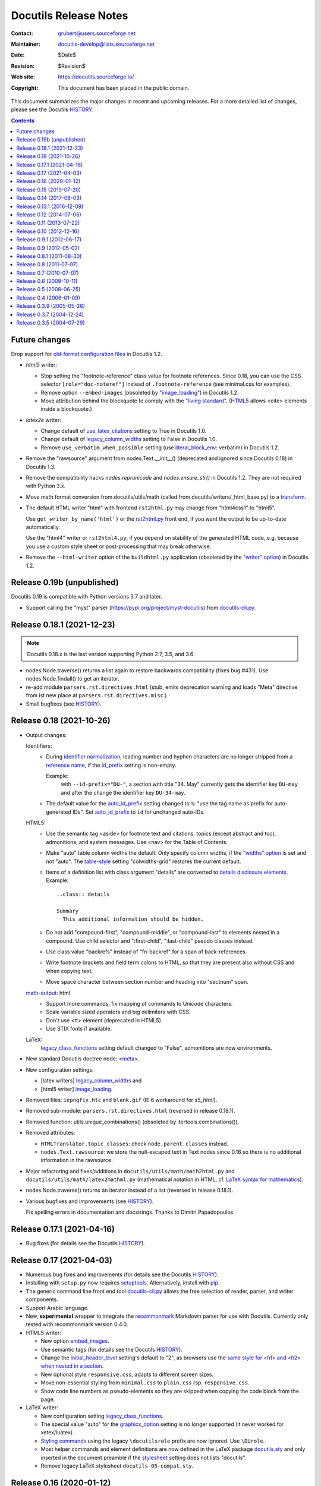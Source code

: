 .. -*- coding: utf-8 -*-

========================
 Docutils Release Notes
========================

:Contact: grubert@users.sourceforge.net
:Maintainer: docutils-develop@lists.sourceforge.net
:Date: $Date$
:Revision: $Revision$
:Web site: https://docutils.sourceforge.io/
:Copyright: This document has been placed in the public domain.


This document summarizes the major changes in recent and upcoming releases.
For a more detailed list of changes, please see the Docutils `HISTORY`_.

.. contents::

Future changes
==============

Drop support for `old-format configuration files`_ in Docutils 1.2.

* `html5` writer:

  - Stop setting the "footnote-reference" class value for footnote
    references. Since 0.18, you can use the CSS selector
    ``[role="doc-noteref"]`` instead of ``.footnote-reference``
    (see minimal.css for examples).

  - Remove option ``--embed-images`` (obsoleted by "image_loading_")
    in Docutils 1.2.

    .. _image_loading: docs/user/config.html#image-loading

  - Move attribution behind the blockquote to comply with the `"living
    standard"`__. (HTML5__ allows <cite> elements inside a blockquote.)

    __ https://html.spec.whatwg.org/#the-blockquote-element
    __ https://www.w3.org/TR/2014/REC-html5-20141028/grouping-content.html
       #the-blockquote-element

* `latex2e` writer:

  - Change default of use_latex_citations_ setting to True
    in Docutils 1.0.

  - Change default of legacy_column_widths_ setting to False
    in Docutils 1.0.

  - Remove ``use_verbatim_when_possible`` setting
    (use literal_block_env_: verbatim) in Docutils 1.2.

* Remove the "rawsource" argument from nodes.Text.__init__()
  (deprecated and ignored since Docutils 0.18) in Docutils 1.3.
  
* Remove the compatibility hacks `nodes.reprunicode` and `nodes.ensure_str()`
  in Docutils 1.2. They are not required with Python 3.x.

* Move math format conversion from docutils/utils/math (called from
  docutils/writers/_html_base.py) to a transform__.

  __ docs/ref/transforms.html

* The default HTML writer "html" with frontend ``rst2html.py`` may change
  from "html4css1" to "html5".

  Use ``get_writer_by_name('html')`` or the rst2html.py_ front end, if you
  want the output to be up-to-date automatically.

  Use the "html4" writer or ``rst2html4.py``, if you depend on
  stability of the generated HTML code, e.g. because you use a custom
  style sheet or post-processing that may break otherwise.

* Remove the ``--html-writer`` option of the ``buildhtml.py`` application
  (obsoleted by the `"writer" option`_) in Docutils 1.2.

.. _old-format configuration files:
   docs/user/config.html#old-format-configuration-files
.. _rst2html.py: docs/user/tools.html#rst2html-py
.. _reference name: docs/ref/rst/restructuredtext.html#reference-names
.. _literal_block_env: docs/user/config.html#literal-block-env
.. _use_latex_citations: docs/user/config.html#use-latex-citations

Release 0.19b (unpublished)
===========================

Docutils 0.19 is compatible with Python versions 3.7 and later.

* Support calling the "myst" parser (https://pypi.org/project/myst-docutils)
  from docutils-cli.py_.


Release 0.18.1 (2021-12-23)
===========================

.. Note::

   Docutils 0.18.x is the last version supporting Python 2.7, 3.5, and 3.6.

* nodes.Node.traverse() returns a list again to restore backwards
  compatibility (fixes bug #431).
  Use nodes.Node.findall() to get an iterator.

* re-add module ``parsers.rst.directives.html``
  (stub, emits deprecation warning and loads
  "Meta" directive from ist new place at ``parsers.rst.directives.misc``.)

* Small bugfixes (see HISTORY_).


Release 0.18 (2021-10-26)
=========================

* Output changes:

  Identifiers:
    - During `identifier normalization`_, leading number and hyphen
      characters are no longer stripped from a `reference name`_, if the
      id_prefix_ setting is non-empty.

      Example:
        with ``--id-prefix="DU-"``, a section with title "34. May"
        currently gets the identifier key ``DU-may`` and after the
        change the identifier key ``DU-34-may``.

    - The default value for the auto_id_prefix_ setting changed to ``%``:
      "use the tag name as prefix for auto-generated IDs".
      Set auto_id_prefix_ to ``id`` for unchanged auto-IDs.

  HTML5:
    - Use the semantic tag <aside> for footnote text and citations, topics
      (except abstract and toc), admonitions, and system messages.
      Use <nav> for the Table of Contents.

    - Make "auto" table column widths the default: Only specify column
      widths, if the `"widths" option`_ is set and not "auto".
      The table-style__ setting "colwidths-grid" restores the current default.

      .. _"widths" option: __ docs/ref/rst/directives.html#table
      __ docs/user/config.html#table-style

    - Items of a definition list with class argument "details" are
      converted to `details disclosure elements`_. Example::

        ..class:: details

        Summary
          This additional information should be hidden.

    - Do not add "compound-first", "compound-middle", or "compound-last" to
      elements nested in a compound. Use child selector and ":first-child",
      ":last-child" pseudo classes instead.

    - Use class value "backrefs" instead of "fn-backref" for a span of
      back-references.

    - Write footnote brackets and field term colons to HTML, so that they
      are present also without CSS and when copying text.

    - Move space character between section number and heading into
      "sectnum" span.

  `math-output`_: html
    - Support more commands, fix mapping of commands to Unicode characters.
    - Scale variable sized operators and big delimiters with CSS.
    - Don't use <tt> element (deprecated in HTML5).
    - Use STIX fonts if available.

  LaTeX:
     `legacy_class_functions`_ setting default changed to "False",
     admonitions are now environments.

* New standard Docutils doctree node: <meta__>.

* New configuration settings:

  - [latex writers] legacy_column_widths_ and
  - [html5 writer] image_loading_.

* Removed files:
  ``iepngfix.htc`` and ``blank.gif`` (IE 6 workaround for `s5_html`).

* Removed sub-module:
  ``parsers.rst.directives.html``
  (reversed in release 0.18.1).

* Removed function: utils.unique_combinations()
  (obsoleted by itertools.combinations()).

* Removed attributes:

  - ``HTMLTranslator.topic_classes``: check ``node.parent.classes`` instead.
  - ``nodes.Text.rawsource``: we store the null-escaped text in Text
    nodes since 0.16 so there is no additional information in the
    rawsource.

* Major refactoring and fixes/additions in
  ``docutils/utils/math/math2html.py`` and
  ``docutils/utils/math/latex2mathml.py``
  (mathematical notation in HTML, cf. `LaTeX syntax for mathematics`_).

* nodes.Node.traverse() returns an iterator instead of a list
  (reversed in release 0.18.1).

* Various bugfixes and improvements (see HISTORY_).

  Fix spelling errors in documentation and docstrings.
  Thanks to Dimitri Papadopoulos.

__ docs/ref/doctree.html#meta
.. _identifier normalization:
   docs/ref/rst/directives.html#identifier-normalization
.. _id_prefix: docs/user/config.html#id-prefix
.. _auto_id_prefix: docs/user/config.html#auto-id-prefix
.. _details disclosure elements:
    https://www.w3.org/TR/html52/interactive-elements.html#the-details-element
.. _LaTeX syntax for mathematics: docs/ref/rst/mathematics.html
.. _legacy_column_widths: docs/user/config.html#legacy-column-widths


Release 0.17.1 (2021-04-16)
===========================

* Bug fixes (for details see the Docutils `HISTORY`_).

Release 0.17 (2021-04-03)
=========================

* Numerous bug fixes and improvements
  (for details see the Docutils `HISTORY`_).

* Installing with ``setup.py`` now requires setuptools_.
  Alternatively, install with pip_.

* The generic command line front end tool docutils-cli.py_ allows
  the free selection of reader, parser, and writer components.

* Support Arabic language.

* New, **experimental** wrapper to integrate the `recommonmark`__
  Markdown parser for use with Docutils.
  Currently only tested with recommonmark version 0.4.0.

  __ https://pypi.org/project/recommonmark/

* HTML5 writer:

  - New option embed_images_.

  - Use semantic tags (for details see the Docutils `HISTORY`_).

  - Change the `initial_header_level`_ setting's default to "2", as browsers
    use the `same style for <h1> and <h2> when nested in a section`__.

  - New optional style ``responsive.css``, adapts to different screen
    sizes.

  - Move non-essential styling from ``minimal.css`` to ``plain.css``
    rsp. ``responsive.css``.

  - Show code line numbers as pseudo-elements so they are skipped when
    copying the code block from the page.

  .. _initial_header_level: docs/user/config.html#initial-header-level
  __ https://stackoverflow.com/questions/39547412/same-font-size-for-h1-and-h2-in-article
  .. _embed_images: docs/user/config.html#embed-images

* LaTeX writer:

  - New configuration setting `legacy_class_functions`_.

  - The special value "auto" for the `graphicx_option`_ setting
    is no longer supported (it never worked for xetex/luatex).

  - `Styling commands`__ using the legacy ``\docutilsrole`` prefix are
    now ignored. Use ``\DUrole``.

    __ docs/user/latex.html#classes

  - Most helper commands and element definitions are now defined in the
    LaTeX package `docutils.sty`_ and only inserted in the document
    preamble if the stylesheet__ setting does not lists "docutils".

    __ docs/user/config.html#stylesheet-latex-writers

  - Remove legacy LaTeX stylesheet ``docutils-05-compat.sty``.

.. _setuptools: https://pypi.org/project/setuptools/
.. _pip: https://pypi.org/project/pip/
.. _docutils-cli.py: docs/user/tools.html#docutils-cli-py
.. _legacy_class_functions: docs/user/config.html#legacy-class-functions
.. _graphicx_option: docs/user/config.html#graphicx-option
.. _docutils.sty: https://ctan.org/pkg/docutils


Release 0.16 (2020-01-12)
=========================

.. Note::

   Docutils 0.15.x is the last version supporting Python 2.6, 3.3 and 3.4.

   Docutils 0.16.x supports Python 2.7 and Python >= 3.5 natively,
   without the use of the ``2to3`` tool.

* reStructuredText:

  - Keep `backslash escapes`__ in the document tree. This allows, e.g.,
    escaping of author-separators in `bibliographic fields`__.

  __ http://docutils.sourceforge.net/docs/ref/rst/restructuredtext.html#escaping-mechanism
  __ docs/ref/rst/restructuredtext.html#bibliographic-fields

* LaTeX writer:

  - Informal titles of type "rubric" default to bold-italic and left aligned.
  - Deprecate ``\docutilsrole`` prefix for styling commands:
    use ``\DUrole`` instead.
  - Fix topic subtitle.
  - Add "latex writers" to the `config_section_dependencies`.
  - Ignore classes for `rubric` elements
    (class wrapper interferes with LaTeX formatting).

* tools/buildhtml.py

  - New option ``--html-writer`` allows to select "html" (default),
    "html4" or "html5" (deprecated in favour of the `"writer" option`_
    in release 0.18).

  .. _"writer" option:
     docs/user/config.html#writer-buildhtml-application

* docutils/io.py

  - Remove the `handle_io_errors` argument from io.FileInput/Output.

* docutils/nodes.py

  - If `auto_id_prefix`_ ends with "%", this is replaced with the tag name.

  .. _auto_id_prefix: docs/user/config.html#auto-id-prefix

* Various bugfixes and improvements (see HISTORY_).


Release 0.15 (2019-07-20)
=========================

.. Note::

   Docutils 0.14.x is the last version supporting Python 2.4, 2.5,
   3.1, and 3.2.

   Docutils 0.15.x is compatible with Python versions 2.6, 2.7 and 3.3 to 3.5
   (cf. `Python 3 compatibility`_).

* reStructuredText:

  - Allow embedded colons in field list field names (before, tokens like
    ``:this:example:`` were considered ordinary text).

  - Fixed a bug with the "trim" options of the "unicode" directive.

* languages: Added Korean localisation (ko).


Release 0.14 (2017-08-03)
=========================

* docutils/docs/ref/docutils.dtd:

  - Enable validation of Docutils XML documents against the DTD:

* docutils/parsers/rst/:

  - Added functionality: escaped whitespace in URI contexts.
  - Consistent handling of all whitespace characters in inline markup
    recognition. (May break documents that relied on some whitespace
    characters (NBSP, ...) *not* to be recognized as whitespace.)

* docutils/utils/smartquotes.py:

  - Update quote definitions for et, fi, fr, ro, sv, tr, uk.
  - Add quote definitions for hr, hsb, hu, lv, sh, sl, sr.
  - Differentiate apostrophe from closing single quote (if possible).
  - Add command line interface for stand-alone use (requires 2.7).

* docutils/writers/_html_base:

  - Provide default title in metadata.
  - The MathJax CDN shut down on April 30, 2017. For security reasons, we
    don't use a third party public installation as default but warn
    if `math-output` is set to MathJax without specifying a URL.
    See math-output_ for details.

* docutils/writers/html4css1:

  - Respect automatic table column sizing.

* docutils/writers/latex2e/__init__.py

  - Handle class arguments for block-level elements by wrapping them
    in a "DUclass" environment. This replaces the special handling for
    "epigraph" and "topic" elements.

* docutils/writers/odf_odt:

  - Language option sets ODF document's default language
  - Image width, scale, ... set image size in generated ODF.

* tools/

  - New front-end ``rst2html4.py``.


Release 0.13.1 (2016-12-09)
===========================

* docutils/writers/html5_polyglot

  - New HTML writer generating `HTML 5`_.

  .. _HTML 5: http://www.w3.org/TR/html5/

* tools/

  - New front-end ``rst2html5.py``.

* languages: persian/farsi (fa) and latvian (la) mappings.

* change default base url for :rfc: to http://tools.ietf.org/html/

* tables accept widths, a list and align

* latex2e: Fix admonition width, remove deprecated options,
  better tablewidth auto, ...

* rst.el: The problem with ``electric-indent-mode`` has been fixed.


Release 0.12 (2014-07-06)
=========================

Small changes only, release current state


Release 0.11 (2013-07-22)
=========================

* General

  - Apply [ 2714873 ] Fix for the overwriting of document attributes.
  - Support embedded aliases within hyperlink references.
  - Fix [ 228 ] try local import of docutils components (reader, writer, parser,
    language module) before global search.

* docutils/parsers/rst/directives/tables.py

  - Fix [ 210 ] Python 3.3 checks CVS syntax only if "strict" is True.

* docutils/writers/html4css1/__init__.py
  - Fix [ 3600051 ] for tables in a list, table cells are not compacted.
  - New setting `stylesheet_dirs` (see above).

    Now, it is easy to add a custom stylesheet to Docutils' default
    stylesheet with, e.g., ``--stylesheet_path='html4css1.css, mystyle.css'``

    Changed behaviour of the default settings:
      if there is a file ``html4css1.css`` in the working directory of the
      process at launch, it is used instead of the one provided by Docutils
      in the writer source directory.

  - New default for math-output_: ``HTML math.css``.
  - Avoid repeated class declarations in html4css1 writer
    (modified version of patch [ 104 ]).

  .. _math-output: docs/user/config.html#math-output

* docutils/writers/latex2e/__init__.py

  - Drop the simple algorithm replacing straight double quotes with
    English typographic ones.
    Activate the SmartQuotes_ transform if you want this feature.
  - New setting `stylesheet_dirs`: Comma-separated list of directories
    where stylesheets are found. Used by `stylesheet_path` when expanding
    relative path arguments.

  .. _SmartQuotes: docs/user/config.html#smart-quotes

* docutils/writers/manpage.py

  - Fix [3607063] handle lines starting with a period.
  - Fix option separating comma was bold (thanks to Bill Morris).

Release 0.10 (2012-12-16)
=========================

.. Note::

   Docutils 0.9.x is the last version supporting Python 2.3.

   Docutils 0.10 is compatible with Python versions from 2.4 to 3.2
   (cf. `Python 3 compatibility`_).

* General:

  - SmartQuotes transform for typographic quotes and dashes.

  - ``docutils/math``, ``docutils/error_reporting.py``, and
    ``docutils/urischemes.py`` moved to the utils package.
    Code importing these modules needs to adapt, e.g.::

      try:
          import docutils.math as math
      except ImportError:
          import docutils.utils.math as math

  - enhanced math and error handling.

* docutils/io.py

  - FileInput/FileOutput: no system-exit on IOError.
    The `handle_io_errors` argument is ignored.

* docutils/writers/html4css1/__init__.py

  - Use ``<code>`` tag for inline "code",
    do not drop nested inline nodes (syntax highlight tokens).
  - Customizable MathJax URL (based on patch by Dmitry Shachnev).
  - No line break after opening inline math tag.

* docutils/writers/latex2e/__init__.py, docutils/writers/xetex/__init__.py

  - Fix section numbering by LaTeX.

* docutils/writers/s5_html/__init__.py

  - Fix [ 3556388 ] Mathjax does not work with rst2s5.


Release 0.9.1 (2012-06-17)
==========================

* General:

  Several fixes for Python 3 usage.

* docutils/setup.py

  - Fix [ 3527842 ]. Under Python 3, converted tests and tools were
    installed in the PYTHONPATH. Converted tests are now
    stored in ``docutils/test3/``, tools no longer need conversion.

    If you installed one of Docutils versions 0.7 ... 0.9 with
    ``setup.py install`` under Python 3, remove the spurious
    ``test/`` and ``tools/`` directories in the site library root.


Release 0.9 (2012-05-02)
=========================

* General:

  - reStructuredText "code" role and directive with syntax highlighting
    by Pygments_.
  - "code" option of the "include" directive.

  .. _Pygments: http://pygments.org/

  - Fix [ 3402314 ] allow non-ASCII whitespace, punctuation
    characters and "international" quotes around inline markup.

  - Fix handling of missing stylesheets.

* setup.py

  - Fix [ 2971827 ] and [ 3442827 ]
    extras/roman.py moved to docutils/utils/roman.py

* docutils/utils.py -> docutils/utils/__init__.py

  - docutils.utils is now a package (providing a place for sub-modules)

* docutils/writers/html4css1/__init__.py

  - change default for `math-output` setting to MathJax

* docutils/writers/latex2e/__init__.py

  - Support the `abbreviation` and `acronym` standard roles.
  - Record only files required to generate the LaTeX source as dependencies.
  - Use ``\setcounter{secnumdepth}{0}`` instead of ``*``-versions
    when suppressing LaTeX section numbering.


Release 0.8.1 (2011-08-30)
==========================

* General:

  - Fix [ 3364658 ] (Change last file with Apache license to BSD-2-Clause)
    and [ 3395920 ] (correct copyright info for rst.el).

* docutils/writers/latex2e/__init__.py

  - Clean up Babel language setting. Restores Sphinx compatibility.


Release 0.8 (2011-07-07)
========================

* COPYING:

  - Some additions to the Docutils core are released under the 2-Clause BSD
    license.

* General:

  - Handle language codes according to `BCP 47`_.
  - If the specified language is not supported by Docutils,
    warn and fall back to English.
  - Math support: reStructuredText "math" role and directive,
    ``math`` and ``math_block`` doctree elements.
  - Orphaned "python" reader and "newlatex2e" writer moved to the sandbox.

  .. _BCP 47: http://www.rfc-editor.org/rfc/bcp/bcp47.txt

* reStructuredText:

  - most directives now support a "name" option that attaches a
    reference name. So you can write ::

      .. figure:: image.png
         :name: figure name

    as a short form of ::

      .. _figure name:

      .. figure:: image.png

Internationalization:

* Added lithuanian mappings.

Components:

* HTML writer:

  - New setting "math-output" with support for HTML, MathML, and LaTeX.

* LaTeX2e writer:

  - Convert image URI to a local file path.
  - Apply [ 3148141 ] fix multicolumn support when a colspanning cell
    has more than one paragraph (Wolfgang Scherer).

* XeTeX writer:

  - New writer generating LaTeX code for compiling with ``xelatex``.

    XeTeX uses unicode and modern font technologies.

* and fixes and enhancements here and there.


Release 0.7 (2010-07-07)
========================

Components:

* HTML writer:

  - Support SVG and SWF images (thanks to Stefan Rank).
  - Generate valid XHTML for centered images with targets.
    Use CSS classes instead of "align" tags for image alignment.

* LaTeX2e writer:

  - Use the ``\url`` command for URLs (breaks long URLs instead of writing
    into the margin).
  - Preserve runs of spaces in 'inline literals'.
  - Deprecate ``figure_footnotes`` setting.
  - Rename ``use_latex_footnotes`` setting to `docutils_footnotes`__.
  - New ``latex_preamble`` setting.
  - Use PDF standard fonts (Times/Helvetica/Courier) as default.
  - `hyperref` package called with ``unicode`` option (see the
    `hyperref config tips`__ for how to override).
  - Drop the special `output_encoding`__ default ("latin-1").
    The Docutils wide default (usually "UTF-8") is used instead.

__ docs/user/config.html#docutils-footnotes
__ docs/user/latex.html#hyperlinks
__ docs/user/latex.html#output-encoding

* manpage writer:

  - Titles level 1, that is ``.SH``, always uppercase.
  - Apply patch from mg: literal text should be bold in man-pages.

General:

* io.FileInput opens files as text files with universal newline support
  (mode "rU", configurable with the new optional argument "mode").

* setup.py:

  - Python 3 support: copy test/ and tools/ to the build-dir
    and convert Python sources with 2to3.


Release 0.6 (2009-10-11)
========================

.. Note::

   Docutils 0.5 is the last version supporting Python 2.2.

   Docutils 0.6 is compatible with Python versions from 2.3 up to 2.6
   and convertible to 3.1 code.

.. note::

   The "newlatex" writer is orphaned.

   The recommended way to generate PDF output is to use either the
   LaTeX2e writer or one of the alternatives listed at
   http://docutils.sourceforge.net/docs/user/links.html#pdf.

* reStructuredText:

  - Allow length units for all length specifications.
  - Allow percent sign in "scale" argument of "figure" and "image" directives.
  - Bugfix: The "figalign" argument of a figure now works as intended
    (aligning the figure not its contents).
  - Align images with class "align-[right|center|left]"
    (allows setting the alignment of an image in a figure).
  - Hard tabs in literal inclusions are replaced by spaces. This is
    configurable via the new "tab-width" option of the "include" directive
    (a negative tab-width prevents tab expansion).

* HTML writer:

  - ``--stylesheet`` and ``--stylesheet-path`` options now support a comma
    separated list of stylesheets.

* LaTeX2e writer:

  - New defaults:
    - font-encoding: "T1" (formerly implicitly set by 'ae').
    - use-latex-toc: true (ToC with page numbers).
    - use-latex-footnotes: true (no mixup with figures).
    - Float placement defaults to "here definitely" (configurable).
    - Align of image in a figure defaults to 'center'.
    - Use class defaults for page margins ('typearea' now optional).
  - Support LaTeX packages as ``--stylesheet`` arguments.
  - Use ``bp`` for lengths without unit or unit ``pt``,
    do not convert ``px`` to ``pt``.
  - Do not use 'ae' and 'aeguill' packages if font-encoding is set to ''.
  - Set sub- and superscript role argument as text not math.
  - Support custom roles based on standard roles.
  - Load packages and define macros only if required in the document.
  - All Docutils specific LaTeX macros are prefixed with ``DU``.
  - Better conformance to Docutils specifications with "use_latex_toc".
  - If 'sectnum_xform' is False, the 'sectnum' directive triggers
    section numbering by LaTeX.
  - Use default font in admonitions and sidebar.
  - Typeset generic topic as "quote with title".
  - Use template (file and configuration option).
  - Render doctest blocks as literal blocks (indented).

* ODT writer:

  - moved from sandbox to Doctutils core.

* manpage writer:

  - moved from sandbox to Doctutils core.


Release 0.5 (2008-06-25)
========================

Components:

* HTML writer.

  - Dropped all ``name`` attributes of ``a`` elements (``id`` is
    universally supported now).

* LaTeX2e writer:

  - Better bibTeX citation support.
  - Add ``--literal-block-env``

* PEP writer:

  - Changed to support new python.org website structure and
    pep2pyramid.py.

reStructuredText:

* Changed the directive API to a new object-oriented system.
  (Compatibility for the old, functional-style directive interface is
  retained.)  See the updated `Creating reStructuredText Directives`__
  how-to.

  __ docs/howto/rst-directives.html

* Allow ``+`` and ``:`` in reference names requested for citations.

Documentation:

* Added `Deploying Docutils Securely`__

  __ docs/howto/security.rst

Internationalization:

* Added hebrew mappings.

General:

* Configuration files are now assumed and required to be
  UTF-8-encoded.

* Added docutils/writers/html4css1/template.txt.

* Enhance emacs support.


Release 0.4 (2006-01-09)
========================

.. Note::

   Docutils 0.4.x is the last version that will support Python 2.1.
   Docutils 0.5 will *not* be compatible with Python 2.1; Python 2.2
   or later will be required.

   Docutils 0.4.x is the last version that will make compromises in
   its HTML output for Netscape Navigator 4.  Docutils 0.5 will
   require more up-to-date browsers (the exact definition is to be
   determined).

Components:

* Added an `S5/HTML writer`__ and the rst2s5.py__ front end:
  multi-platform, multi-browser HTML slide shows.

  __ docs/user/slide-shows.html
  __ docs/user/tools.html#rst2s5-py

* The newlatex2e writer is nearing completion.

* Added a DocTree reader, ``publish_doctree`` and
  ``publish_from_doctree`` convenience functions, for document tree
  extraction and reprocessing.

reStructuredText:

* Added directives: "container__" (generic block-level container),
  "default-role__" (role used for \`backtick\` syntax), "title__"
  (document title metadata), and "date__" (generate the current local
  date, for substitution definitions).

  __ docs/ref/rst/directives.html#container
  __ docs/ref/rst/directives.html#default-role
  __ docs/ref/rst/directives.html#title
  __ docs/ref/rst/directives.html#date

* Length units are now supported for image__ sizes.

  __ docs/ref/rst/directives.html#image

* Added `standard definition files`__ for special characters etc.

  __ docs/ref/rst/definitions.html

Internationalization:

* Added Japanese and Simplified Chinese language mappings, and support
  for double-width CJK-characters in tables and section titles.

Documentation:

* Added a `guide for distributors`__ (package maintainers) and a
  `guide for developers`__.

  __ docs/dev/distributing.html
  __ docs/dev/hacking.html

General:

* Added significant `Emacs support for reST`__.

  __ docs/user/emacs.html

* Added a `--strip-comments`__ option.

  __ docs/user/config.html#strip-comments

* `--embed-stylesheet`__ is now the default for the HTML writer
  (rather than --link-stylesheet).

  __ docs/user/config.html#embed-stylesheet


Release 0.3.9 (2005-05-26)
==========================

* Added "file_insertion_enabled__" and "raw_enabled__" settings.

  __ docs/user/config.html#file-insertion-enabled
  __ docs/user/config.html#raw-enabled

* Added `auto-enumerated lists`__.

  __ docs/ref/rst/restructuredtext.html#enumerated-lists

* Added `"header" and "footer"`__ directives.

  __ docs/ref/rst/directives.html#document-header-footer

* Added "list-table__" directive.

  __ docs/ref/rst/directives.html#list-table

* Added support for `section subtitles`__.

  __ docs/user/config.html#sectsubtitle-xform

* Added "field_name_limit__" and "option_limit__" settings to HTML writer.

  __ docs/user/config.html#field-name-limit
  __ docs/user/config.html#option-limit

* Added "cloak_email_addresses__" setting to HTML writer.

  __ docs/user/config.html#cloak-email-addresses

* UTF-8 BOMs are now removed from the input stream.


Release 0.3.7 (2004-12-24)
==========================

* A special "`line block`__" syntax has been added.  (Also see the
  `quick reference`__.)

  __ docs/ref/rst/restructuredtext.html#line-blocks
  __ docs/user/rst/quickref.html#line-blocks

* Empty sections are now allowed.

* A "raw__" role has been added.

  __ docs/ref/rst/roles.html#raw

* The LaTeX writer now escapes consecutive dashes (like "--" or "---")
  so that they are no longer transformed by LaTeX to en or em dashes.
  (Please see the FAQ__ for how to represent such dashes.)

  __ FAQ.html#how-can-i-represent-esoteric-characters-e-g-character-entities-in-a-document

* A `dependency recorder`__ has been added.

  __ docs/user/config.html#record-dependencies

* A directive has been added for `compound paragraphs`__.

  __ docs/ref/rst/directives.html#compound-paragraph


Release 0.3.5 (2004-07-29)
==========================

* Improved, extended and reorganized the documentation__.

  __ docs/index.html

* Added "csv-table__" directive.

  __ docs/ref/rst/directives.html#csv-table

.. _HISTORY: HISTORY.html
.. _Python 3 compatibility: README.html#python-3-compatibility
